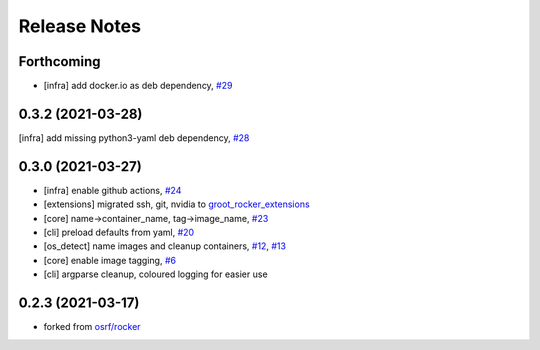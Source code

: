 Release Notes
=============

Forthcoming
-----------
* [infra] add docker.io as deb dependency, `#29 <https://github.com/stonier/groot_rocker/pull/29>`_

0.3.2 (2021-03-28)
------------------
[infra] add missing python3-yaml deb dependency, `#28 <https://github.com/stonier/groot_rocker/pull/28>`_

0.3.0 (2021-03-27)
------------------
* [infra] enable github actions, `#24 <https://github.com/stonier/groot_rocker/pull/24>`_
* [extensions] migrated ssh, git, nvidia to `groot_rocker_extensions <https://github.com/stonier/groot_rocker_extensions>`_
* [core] name->container_name, tag->image_name, `#23 <https://github.com/stonier/groot_rocker/pull/23>`_
* [cli] preload defaults from yaml, `#20 <https://github.com/stonier/groot_rocker/pull/20>`_ 
* [os_detect] name images and cleanup containers, `#12 <https://github.com/stonier/groot_rocker/pull/12>`_, `#13 <https://github.com/stonier/groot_rocker/pull/13>`_
* [core] enable image tagging, `#6 <https://github.com/stonier/groot_rocker/pull/6>`_
* [cli] argparse cleanup, coloured logging for easier use

0.2.3 (2021-03-17)
------------------
* forked from `osrf/rocker <https://github.com/osrf/rocker>`_
